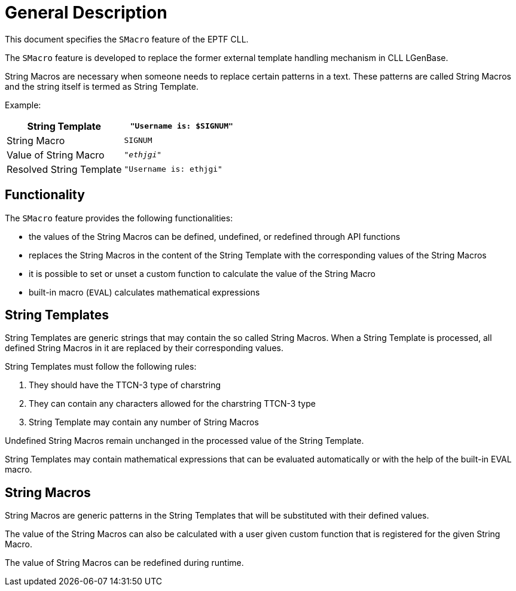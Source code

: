 = General Description

This document specifies the `SMacro` feature of the EPTF CLL.

The `SMacro` feature is developed to replace the former external template handling mechanism in CLL LGenBase.

String Macros are necessary when someone needs to replace certain patterns in a text. These patterns are called String Macros and the string itself is termed as String Template.

Example:

[cols=",",options="header",]
|=================================================
|String Template |`"Username is: $SIGNUM"`
|String Macro |`SIGNUM`
|Value of String Macro |`_"ethjgi"_`
|Resolved String Template |`"Username is: ethjgi"`
|=================================================

== Functionality

The `SMacro` feature provides the following functionalities:

* the values of the String Macros can be defined, undefined, or redefined through API functions
* replaces the String Macros in the content of the String Template with the corresponding values of the String Macros
* it is possible to set or unset a custom function to calculate the value of the String Macro
* built-in macro (`EVAL`) calculates mathematical expressions

== String Templates

String Templates are generic strings that may contain the so called String Macros. When a String Template is processed, all defined String Macros in it are replaced by their corresponding values.

String Templates must follow the following rules:

1.  They should have the TTCN-3 type of charstring
2.  They can contain any characters allowed for the charstring TTCN-3 type
3.  String Template may contain any number of String Macros

Undefined String Macros remain unchanged in the processed value of the String Template.

String Templates may contain mathematical expressions that can be evaluated automatically or with the help of the built-in EVAL macro.

== String Macros

String Macros are generic patterns in the String Templates that will be substituted with their defined values.

The value of the String Macros can also be calculated with a user given custom function that is registered for the given String Macro.

The value of String Macros can be redefined during runtime.

